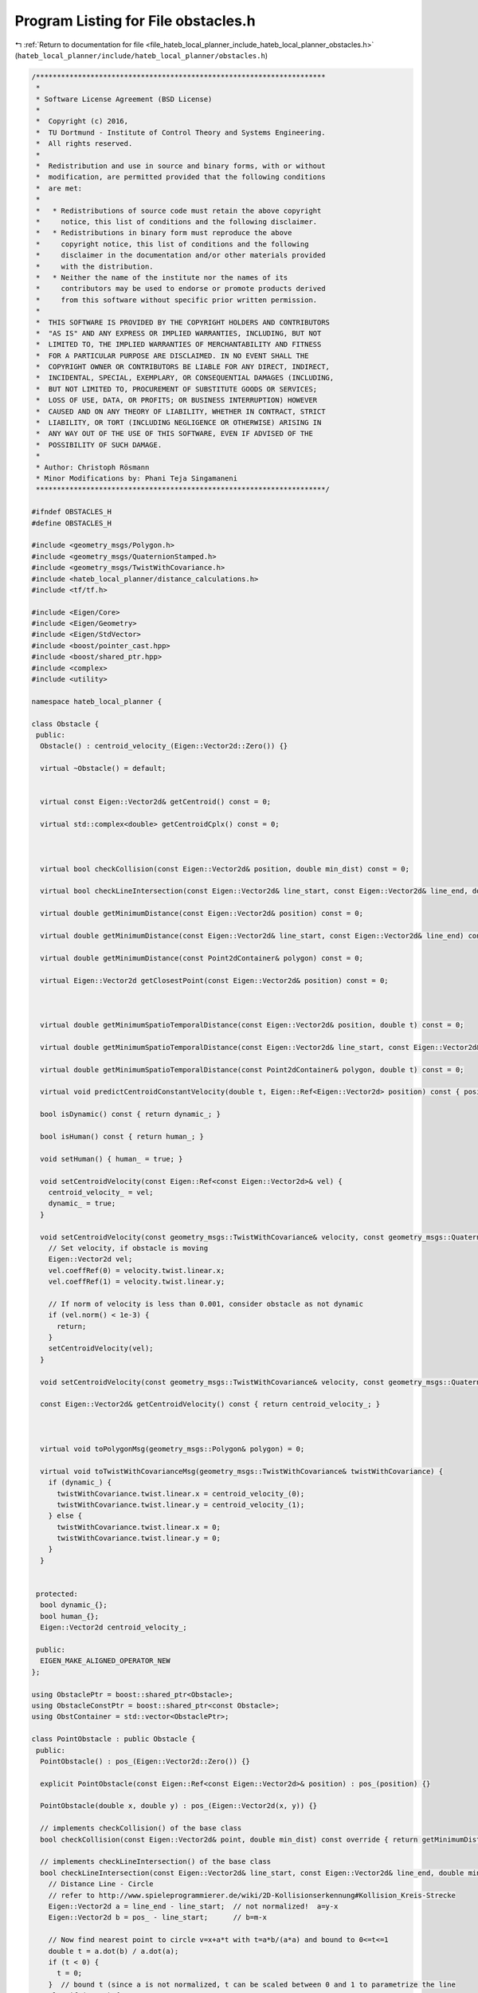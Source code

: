 
.. _program_listing_file_hateb_local_planner_include_hateb_local_planner_obstacles.h:

Program Listing for File obstacles.h
====================================

|exhale_lsh| :ref:`Return to documentation for file <file_hateb_local_planner_include_hateb_local_planner_obstacles.h>` (``hateb_local_planner/include/hateb_local_planner/obstacles.h``)

.. |exhale_lsh| unicode:: U+021B0 .. UPWARDS ARROW WITH TIP LEFTWARDS

.. code-block:: cpp

   /*********************************************************************
    *
    * Software License Agreement (BSD License)
    *
    *  Copyright (c) 2016,
    *  TU Dortmund - Institute of Control Theory and Systems Engineering.
    *  All rights reserved.
    *
    *  Redistribution and use in source and binary forms, with or without
    *  modification, are permitted provided that the following conditions
    *  are met:
    *
    *   * Redistributions of source code must retain the above copyright
    *     notice, this list of conditions and the following disclaimer.
    *   * Redistributions in binary form must reproduce the above
    *     copyright notice, this list of conditions and the following
    *     disclaimer in the documentation and/or other materials provided
    *     with the distribution.
    *   * Neither the name of the institute nor the names of its
    *     contributors may be used to endorse or promote products derived
    *     from this software without specific prior written permission.
    *
    *  THIS SOFTWARE IS PROVIDED BY THE COPYRIGHT HOLDERS AND CONTRIBUTORS
    *  "AS IS" AND ANY EXPRESS OR IMPLIED WARRANTIES, INCLUDING, BUT NOT
    *  LIMITED TO, THE IMPLIED WARRANTIES OF MERCHANTABILITY AND FITNESS
    *  FOR A PARTICULAR PURPOSE ARE DISCLAIMED. IN NO EVENT SHALL THE
    *  COPYRIGHT OWNER OR CONTRIBUTORS BE LIABLE FOR ANY DIRECT, INDIRECT,
    *  INCIDENTAL, SPECIAL, EXEMPLARY, OR CONSEQUENTIAL DAMAGES (INCLUDING,
    *  BUT NOT LIMITED TO, PROCUREMENT OF SUBSTITUTE GOODS OR SERVICES;
    *  LOSS OF USE, DATA, OR PROFITS; OR BUSINESS INTERRUPTION) HOWEVER
    *  CAUSED AND ON ANY THEORY OF LIABILITY, WHETHER IN CONTRACT, STRICT
    *  LIABILITY, OR TORT (INCLUDING NEGLIGENCE OR OTHERWISE) ARISING IN
    *  ANY WAY OUT OF THE USE OF THIS SOFTWARE, EVEN IF ADVISED OF THE
    *  POSSIBILITY OF SUCH DAMAGE.
    *
    * Author: Christoph Rösmann
    * Minor Modifications by: Phani Teja Singamaneni
    *********************************************************************/
   
   #ifndef OBSTACLES_H
   #define OBSTACLES_H
   
   #include <geometry_msgs/Polygon.h>
   #include <geometry_msgs/QuaternionStamped.h>
   #include <geometry_msgs/TwistWithCovariance.h>
   #include <hateb_local_planner/distance_calculations.h>
   #include <tf/tf.h>
   
   #include <Eigen/Core>
   #include <Eigen/Geometry>
   #include <Eigen/StdVector>
   #include <boost/pointer_cast.hpp>
   #include <boost/shared_ptr.hpp>
   #include <complex>
   #include <utility>
   
   namespace hateb_local_planner {
   
   class Obstacle {
    public:
     Obstacle() : centroid_velocity_(Eigen::Vector2d::Zero()) {}
   
     virtual ~Obstacle() = default;
   
   
     virtual const Eigen::Vector2d& getCentroid() const = 0;
   
     virtual std::complex<double> getCentroidCplx() const = 0;
   
   
   
     virtual bool checkCollision(const Eigen::Vector2d& position, double min_dist) const = 0;
   
     virtual bool checkLineIntersection(const Eigen::Vector2d& line_start, const Eigen::Vector2d& line_end, double min_dist = 0) const = 0;
   
     virtual double getMinimumDistance(const Eigen::Vector2d& position) const = 0;
   
     virtual double getMinimumDistance(const Eigen::Vector2d& line_start, const Eigen::Vector2d& line_end) const = 0;
   
     virtual double getMinimumDistance(const Point2dContainer& polygon) const = 0;
   
     virtual Eigen::Vector2d getClosestPoint(const Eigen::Vector2d& position) const = 0;
   
   
   
     virtual double getMinimumSpatioTemporalDistance(const Eigen::Vector2d& position, double t) const = 0;
   
     virtual double getMinimumSpatioTemporalDistance(const Eigen::Vector2d& line_start, const Eigen::Vector2d& line_end, double t) const = 0;
   
     virtual double getMinimumSpatioTemporalDistance(const Point2dContainer& polygon, double t) const = 0;
   
     virtual void predictCentroidConstantVelocity(double t, Eigen::Ref<Eigen::Vector2d> position) const { position = getCentroid() + t * getCentroidVelocity(); }
   
     bool isDynamic() const { return dynamic_; }
   
     bool isHuman() const { return human_; }
   
     void setHuman() { human_ = true; }
   
     void setCentroidVelocity(const Eigen::Ref<const Eigen::Vector2d>& vel) {
       centroid_velocity_ = vel;
       dynamic_ = true;
     }
   
     void setCentroidVelocity(const geometry_msgs::TwistWithCovariance& velocity, const geometry_msgs::Quaternion& orientation) {
       // Set velocity, if obstacle is moving
       Eigen::Vector2d vel;
       vel.coeffRef(0) = velocity.twist.linear.x;
       vel.coeffRef(1) = velocity.twist.linear.y;
   
       // If norm of velocity is less than 0.001, consider obstacle as not dynamic
       if (vel.norm() < 1e-3) {
         return;
       }
       setCentroidVelocity(vel);
     }
   
     void setCentroidVelocity(const geometry_msgs::TwistWithCovariance& velocity, const geometry_msgs::QuaternionStamped& orientation) { setCentroidVelocity(velocity, orientation.quaternion); }
   
     const Eigen::Vector2d& getCentroidVelocity() const { return centroid_velocity_; }
   
   
   
     virtual void toPolygonMsg(geometry_msgs::Polygon& polygon) = 0;
   
     virtual void toTwistWithCovarianceMsg(geometry_msgs::TwistWithCovariance& twistWithCovariance) {
       if (dynamic_) {
         twistWithCovariance.twist.linear.x = centroid_velocity_(0);
         twistWithCovariance.twist.linear.y = centroid_velocity_(1);
       } else {
         twistWithCovariance.twist.linear.x = 0;
         twistWithCovariance.twist.linear.y = 0;
       }
     }
   
   
    protected:
     bool dynamic_{};  
     bool human_{};
     Eigen::Vector2d centroid_velocity_;  
   
    public:
     EIGEN_MAKE_ALIGNED_OPERATOR_NEW
   };
   
   using ObstaclePtr = boost::shared_ptr<Obstacle>;
   using ObstacleConstPtr = boost::shared_ptr<const Obstacle>;
   using ObstContainer = std::vector<ObstaclePtr>;
   
   class PointObstacle : public Obstacle {
    public:
     PointObstacle() : pos_(Eigen::Vector2d::Zero()) {}
   
     explicit PointObstacle(const Eigen::Ref<const Eigen::Vector2d>& position) : pos_(position) {}
   
     PointObstacle(double x, double y) : pos_(Eigen::Vector2d(x, y)) {}
   
     // implements checkCollision() of the base class
     bool checkCollision(const Eigen::Vector2d& point, double min_dist) const override { return getMinimumDistance(point) < min_dist; }
   
     // implements checkLineIntersection() of the base class
     bool checkLineIntersection(const Eigen::Vector2d& line_start, const Eigen::Vector2d& line_end, double min_dist = 0) const override {
       // Distance Line - Circle
       // refer to http://www.spieleprogrammierer.de/wiki/2D-Kollisionserkennung#Kollision_Kreis-Strecke
       Eigen::Vector2d a = line_end - line_start;  // not normalized!  a=y-x
       Eigen::Vector2d b = pos_ - line_start;      // b=m-x
   
       // Now find nearest point to circle v=x+a*t with t=a*b/(a*a) and bound to 0<=t<=1
       double t = a.dot(b) / a.dot(a);
       if (t < 0) {
         t = 0;
       }  // bound t (since a is not normalized, t can be scaled between 0 and 1 to parametrize the line
       else if (t > 1) {
         t = 1;
       }
       Eigen::Vector2d nearest_point = line_start + a * t;
   
       // check collision
       return checkCollision(nearest_point, min_dist);
     }
   
     // implements getMinimumDistance() of the base class
     double getMinimumDistance(const Eigen::Vector2d& position) const override { return (position - pos_).norm(); }
   
     // implements getMinimumDistance() of the base class
     double getMinimumDistance(const Eigen::Vector2d& line_start, const Eigen::Vector2d& line_end) const override { return distance_point_to_segment_2d(pos_, line_start, line_end); }
   
     // implements getMinimumDistance() of the base class
     double getMinimumDistance(const Point2dContainer& polygon) const override { return distance_point_to_polygon_2d(pos_, polygon); }
   
     // implements getMinimumDistanceVec() of the base class
     Eigen::Vector2d getClosestPoint(const Eigen::Vector2d& position) const override { return pos_; }
   
     // implements getMinimumSpatioTemporalDistance() of the base class
     double getMinimumSpatioTemporalDistance(const Eigen::Vector2d& position, double t) const override { return (pos_ + t * centroid_velocity_ - position).norm(); }
   
     // implements getMinimumSpatioTemporalDistance() of the base class
     double getMinimumSpatioTemporalDistance(const Eigen::Vector2d& line_start, const Eigen::Vector2d& line_end, double t) const override {
       return distance_point_to_segment_2d(pos_ + t * centroid_velocity_, line_start, line_end);
     }
   
     // implements getMinimumSpatioTemporalDistance() of the base class
     double getMinimumSpatioTemporalDistance(const Point2dContainer& polygon, double t) const override { return distance_point_to_polygon_2d(pos_ + t * centroid_velocity_, polygon); }
   
     // implements predictCentroidConstantVelocity() of the base class
     void predictCentroidConstantVelocity(double t, Eigen::Ref<Eigen::Vector2d> position) const override { position = pos_ + t * centroid_velocity_; }
   
     // implements getCentroid() of the base class
     const Eigen::Vector2d& getCentroid() const override { return pos_; }
   
     // implements getCentroidCplx() of the base class
     std::complex<double> getCentroidCplx() const override { return std::complex<double>(pos_[0], pos_[1]); }
   
     void setCentroid(double x, double y) {
       pos_[0] = x;
       pos_[1] = y;
     }
   
     // Accessor methods
     const Eigen::Vector2d& position() const { return pos_; }  
     Eigen::Vector2d& position() { return pos_; }              
     double& x() { return pos_.coeffRef(0); }                  
     const double& x() const { return pos_.coeffRef(0); }      
     double& y() { return pos_.coeffRef(1); }                  
     const double& y() const { return pos_.coeffRef(1); }      
   
     // implements toPolygonMsg() of the base class
     void toPolygonMsg(geometry_msgs::Polygon& polygon) override {
       polygon.points.resize(1);
       polygon.points.front().x = pos_.x();
       polygon.points.front().y = pos_.y();
       polygon.points.front().z = 0;
     }
   
    protected:
     Eigen::Vector2d pos_;  
   
    public:
     EIGEN_MAKE_ALIGNED_OPERATOR_NEW
   };
   
   class CircularObstacle : public Obstacle {
    public:
     CircularObstacle() : pos_(Eigen::Vector2d::Zero()) {}
   
     CircularObstacle(const Eigen::Ref<const Eigen::Vector2d>& position, double radius) : pos_(position), radius_(radius) {}
   
     CircularObstacle(double x, double y, double radius) : pos_(Eigen::Vector2d(x, y)), radius_(radius) {}
   
     // implements checkCollision() of the base class
     bool checkCollision(const Eigen::Vector2d& point, double min_dist) const override { return getMinimumDistance(point) < min_dist; }
   
     // implements checkLineIntersection() of the base class
     bool checkLineIntersection(const Eigen::Vector2d& line_start, const Eigen::Vector2d& line_end, double min_dist = 0) const override {
       // Distance Line - Circle
       // refer to http://www.spieleprogrammierer.de/wiki/2D-Kollisionserkennung#Kollision_Kreis-Strecke
       Eigen::Vector2d a = line_end - line_start;  // not normalized!  a=y-x
       Eigen::Vector2d b = pos_ - line_start;      // b=m-x
   
       // Now find nearest point to circle v=x+a*t with t=a*b/(a*a) and bound to 0<=t<=1
       double t = a.dot(b) / a.dot(a);
       if (t < 0) {
         {
           t = 0;
         }
       }  // bound t (since a is not normalized, t can be scaled between 0 and 1 to parametrize the line
       else if (t > 1) {
         {
           t = 1;
         }
       }
       Eigen::Vector2d nearest_point = line_start + a * t;
   
       // check collision
       return checkCollision(nearest_point, min_dist);
     }
   
     // implements getMinimumDistance() of the base class
     double getMinimumDistance(const Eigen::Vector2d& position) const override { return (position - pos_).norm() - radius_; }
   
     // implements getMinimumDistance() of the base class
     double getMinimumDistance(const Eigen::Vector2d& line_start, const Eigen::Vector2d& line_end) const override { return distance_point_to_segment_2d(pos_, line_start, line_end) - radius_; }
   
     // implements getMinimumDistance() of the base class
     double getMinimumDistance(const Point2dContainer& polygon) const override { return distance_point_to_polygon_2d(pos_, polygon) - radius_; }
   
     // implements getMinimumDistanceVec() of the base class
     Eigen::Vector2d getClosestPoint(const Eigen::Vector2d& position) const override { return pos_ + radius_ * (position - pos_).normalized(); }
   
     // implements getMinimumSpatioTemporalDistance() of the base class
     double getMinimumSpatioTemporalDistance(const Eigen::Vector2d& position, double t) const override { return (pos_ + t * centroid_velocity_ - position).norm() - radius_; }
   
     // implements getMinimumSpatioTemporalDistance() of the base class
     double getMinimumSpatioTemporalDistance(const Eigen::Vector2d& line_start, const Eigen::Vector2d& line_end, double t) const override {
       return distance_point_to_segment_2d(pos_ + t * centroid_velocity_, line_start, line_end) - radius_;
     }
   
     // implements getMinimumSpatioTemporalDistance() of the base class
     double getMinimumSpatioTemporalDistance(const Point2dContainer& polygon, double t) const override { return distance_point_to_polygon_2d(pos_ + t * centroid_velocity_, polygon) - radius_; }
   
     // implements predictCentroidConstantVelocity() of the base class
     void predictCentroidConstantVelocity(double t, Eigen::Ref<Eigen::Vector2d> position) const override { position = pos_ + t * centroid_velocity_; }
   
     // implements getCentroid() of the base class
     const Eigen::Vector2d& getCentroid() const override { return pos_; }
   
     // implements getCentroidCplx() of the base class
     std::complex<double> getCentroidCplx() const override { return std::complex<double>(pos_[0], pos_[1]); }
   
     // Accessor methods
     const Eigen::Vector2d& position() const { return pos_; }  
     Eigen::Vector2d& position() { return pos_; }              
     double& x() { return pos_.coeffRef(0); }                  
     const double& x() const { return pos_.coeffRef(0); }      
     double& y() { return pos_.coeffRef(1); }                  
     const double& y() const { return pos_.coeffRef(1); }      
     double& radius() { return radius_; }                      
     const double& radius() const { return radius_; }          
   
     // implements toPolygonMsg() of the base class
     void toPolygonMsg(geometry_msgs::Polygon& polygon) override {
       // TODO(roesmann): the polygon message type cannot describe a "perfect" circle
       //                 We could switch to ObstacleMsg if required somewhere...
       polygon.points.resize(1);
       polygon.points.front().x = pos_.x();
       polygon.points.front().y = pos_.y();
       polygon.points.front().z = 0;
     }
   
    protected:
     Eigen::Vector2d pos_;  
     double radius_ = 0.0;  
   
    public:
     void setCentroid(double x, double y) {
       pos_[0] = x;
       pos_[1] = y;
     }
   
     EIGEN_MAKE_ALIGNED_OPERATOR_NEW
   };
   
   class LineObstacle : public Obstacle {
    public:
     using VertexContainer = std::vector<Eigen::Vector2d, Eigen::aligned_allocator<Eigen::Vector2d>>;
   
     LineObstacle() {
       start_.setZero();
       end_.setZero();
       centroid_.setZero();
     }
   
     LineObstacle(const Eigen::Ref<const Eigen::Vector2d>& line_start, const Eigen::Ref<const Eigen::Vector2d>& line_end) : start_(line_start), end_(line_end) { calcCentroid(); }
   
     LineObstacle(double x1, double y1, double x2, double y2) {
       start_.x() = x1;
       start_.y() = y1;
       end_.x() = x2;
       end_.y() = y2;
       calcCentroid();
     }
   
     // implements checkCollision() of the base class
     bool checkCollision(const Eigen::Vector2d& point, double min_dist) const override { return getMinimumDistance(point) <= min_dist; }
   
     // implements checkLineIntersection() of the base class
     bool checkLineIntersection(const Eigen::Vector2d& line_start, const Eigen::Vector2d& line_end, double min_dist = 0) const override {
       return check_line_segments_intersection_2d(line_start, line_end, start_, end_);
     }
   
     // implements getMinimumDistance() of the base class
     double getMinimumDistance(const Eigen::Vector2d& position) const override { return distance_point_to_segment_2d(position, start_, end_); }
   
     // implements getMinimumDistance() of the base class
     double getMinimumDistance(const Eigen::Vector2d& line_start, const Eigen::Vector2d& line_end) const override { return distance_segment_to_segment_2d(start_, end_, line_start, line_end); }
   
     // implements getMinimumDistance() of the base class
     double getMinimumDistance(const Point2dContainer& polygon) const override { return distance_segment_to_polygon_2d(start_, end_, polygon); }
   
     // implements getMinimumDistanceVec() of the base class
     Eigen::Vector2d getClosestPoint(const Eigen::Vector2d& position) const override { return closest_point_on_line_segment_2d(position, start_, end_); }
   
     // implements getMinimumSpatioTemporalDistance() of the base class
     double getMinimumSpatioTemporalDistance(const Eigen::Vector2d& position, double t) const override {
       Eigen::Vector2d offset = t * centroid_velocity_;
       return distance_point_to_segment_2d(position, start_ + offset, end_ + offset);
     }
   
     // implements getMinimumSpatioTemporalDistance() of the base class
     double getMinimumSpatioTemporalDistance(const Eigen::Vector2d& line_start, const Eigen::Vector2d& line_end, double t) const override {
       Eigen::Vector2d offset = t * centroid_velocity_;
       return distance_segment_to_segment_2d(start_ + offset, end_ + offset, line_start, line_end);
     }
   
     // implements getMinimumSpatioTemporalDistance() of the base class
     double getMinimumSpatioTemporalDistance(const Point2dContainer& polygon, double t) const override {
       Eigen::Vector2d offset = t * centroid_velocity_;
       return distance_segment_to_polygon_2d(start_ + offset, end_ + offset, polygon);
     }
   
     // implements getCentroid() of the base class
     const Eigen::Vector2d& getCentroid() const override { return centroid_; }
   
     // implements getCentroidCplx() of the base class
     std::complex<double> getCentroidCplx() const override { return std::complex<double>(centroid_.x(), centroid_.y()); }
   
     // Access or modify line
     const Eigen::Vector2d& start() const { return start_; }
     void setStart(const Eigen::Ref<const Eigen::Vector2d>& start) {
       start_ = start;
       calcCentroid();
     }
     const Eigen::Vector2d& end() const { return end_; }
     void setEnd(const Eigen::Ref<const Eigen::Vector2d>& end) {
       end_ = end;
       calcCentroid();
     }
   
     // implements toPolygonMsg() of the base class
     void toPolygonMsg(geometry_msgs::Polygon& polygon) override {
       polygon.points.resize(2);
       polygon.points.front().x = start_.x();
       polygon.points.front().y = start_.y();
   
       polygon.points.back().x = end_.x();
       polygon.points.back().y = end_.y();
       polygon.points.back().z = polygon.points.front().z = 0;
     }
   
    protected:
     void calcCentroid() { centroid_ = 0.5 * (start_ + end_); }
   
    private:
     Eigen::Vector2d start_;
     Eigen::Vector2d end_;
   
     Eigen::Vector2d centroid_;
   
    public:
     EIGEN_MAKE_ALIGNED_OPERATOR_NEW
   };
   
   class PolygonObstacle : public Obstacle {
    public:
     PolygonObstacle() : finalized_(false) { centroid_.setConstant(NAN); }
   
     explicit PolygonObstacle(Point2dContainer vertices) : vertices_(std::move(vertices)) { finalizePolygon(); }
   
     /* FIXME Not working at the moment due to the aligned allocator version of std::vector
       * And it is C++11 code that is disabled atm to ensure compliance with ROS indigo/jade
   ... Vector2dType>
     PolygonObstacle(const Vector2dType&... vertices) : _vertices({vertices...})
     {
       calcCentroid();
       _finalized = true;
     }
     */
   
     // implements checkCollision() of the base class
     bool checkCollision(const Eigen::Vector2d& point, double min_dist) const override {
       // line case
       if (noVertices() == 2) {
         return getMinimumDistance(point) <= min_dist;
       }
   
       // check if point is in the interior of the polygon
       // point in polygon test - raycasting (http://www.ecse.rpi.edu/Homepages/wrf/Research/Short_Notes/pnpoly.html)
       // using the following algorithm we may obtain false negatives on edge-cases, but that's ok for our purposes
       int i;
       int j;
       bool c = false;
       for (i = 0, j = noVertices() - 1; i < noVertices(); j = i++) {
         if (((vertices_.at(i).y() > point.y()) != (vertices_.at(j).y() > point.y())) &&
             (point.x() < (vertices_.at(j).x() - vertices_.at(i).x()) * (point.y() - vertices_.at(i).y()) / (vertices_.at(j).y() - vertices_.at(i).y()) + vertices_.at(i).x())) {
           {
             c = !c;
           }
         }
       }
       if (c > 0) {
         return true;
       }
   
       // If this statement is reached, the point lies outside the polygon or maybe on its edges
       // Let us check the minium distance as well
       return min_dist == 0 ? false : getMinimumDistance(point) < min_dist;
     }
   
     bool checkLineIntersection(const Eigen::Vector2d& line_start, const Eigen::Vector2d& line_end, double min_dist = 0) const override;
   
     // implements getMinimumDistance() of the base class
     double getMinimumDistance(const Eigen::Vector2d& position) const override { return distance_point_to_polygon_2d(position, vertices_); }
   
     // implements getMinimumDistance() of the base class
     double getMinimumDistance(const Eigen::Vector2d& line_start, const Eigen::Vector2d& line_end) const override { return distance_segment_to_polygon_2d(line_start, line_end, vertices_); }
   
     // implements getMinimumDistance() of the base class
     double getMinimumDistance(const Point2dContainer& polygon) const override { return distance_polygon_to_polygon_2d(polygon, vertices_); }
   
     // implements getMinimumDistanceVec() of the base class
     Eigen::Vector2d getClosestPoint(const Eigen::Vector2d& position) const override;
   
     // implements getMinimumSpatioTemporalDistance() of the base class
     double getMinimumSpatioTemporalDistance(const Eigen::Vector2d& position, double t) const override {
       Point2dContainer pred_vertices;
       predictVertices(t, pred_vertices);
       return distance_point_to_polygon_2d(position, pred_vertices);
     }
   
     // implements getMinimumSpatioTemporalDistance() of the base class
     double getMinimumSpatioTemporalDistance(const Eigen::Vector2d& line_start, const Eigen::Vector2d& line_end, double t) const override {
       Point2dContainer pred_vertices;
       predictVertices(t, pred_vertices);
       return distance_segment_to_polygon_2d(line_start, line_end, pred_vertices);
     }
   
     // implements getMinimumSpatioTemporalDistance() of the base class
     double getMinimumSpatioTemporalDistance(const Point2dContainer& polygon, double t) const override {
       Point2dContainer pred_vertices;
       predictVertices(t, pred_vertices);
       return distance_polygon_to_polygon_2d(polygon, pred_vertices);
     }
   
     virtual void predictVertices(double t, Point2dContainer& pred_vertices) const {
       // Predict obstacle (polygon) at time t
       pred_vertices.resize(vertices_.size());
       Eigen::Vector2d offset = t * centroid_velocity_;
       for (std::size_t i = 0; i < vertices_.size(); i++) {
         pred_vertices[i] = vertices_[i] + offset;
       }
     }
   
     // implements getCentroid() of the base class
     const Eigen::Vector2d& getCentroid() const override {
       assert(finalized_ && "Finalize the polygon after all vertices are added.");
       return centroid_;
     }
   
     // implements getCentroidCplx() of the base class
     std::complex<double> getCentroidCplx() const override {
       assert(finalized_ && "Finalize the polygon after all vertices are added.");
       return std::complex<double>(centroid_.coeffRef(0), centroid_.coeffRef(1));
     }
   
     // implements toPolygonMsg() of the base class
     void toPolygonMsg(geometry_msgs::Polygon& polygon) override;
   
   
     // Access or modify polygon
     const Point2dContainer& vertices() const { return vertices_; }  
     Point2dContainer& vertices() { return vertices_; }              
   
     void pushBackVertex(const Eigen::Ref<const Eigen::Vector2d>& vertex) {
       vertices_.emplace_back(vertex);
       finalized_ = false;
     }
   
     void pushBackVertex(double x, double y) {
       vertices_.emplace_back(x, y);
       finalized_ = false;
     }
   
     void finalizePolygon() {
       fixPolygonClosure();
       calcCentroid();
       finalized_ = true;
     }
   
     void clearVertices() {
       vertices_.clear();
       finalized_ = false;
     }
   
     int noVertices() const { return static_cast<int>(vertices_.size()); }
   
   
    protected:
     void fixPolygonClosure();  
   
     void calcCentroid();  
   
     Point2dContainer vertices_;  
     Eigen::Vector2d centroid_;   
   
     bool finalized_;  
   
    public:
     EIGEN_MAKE_ALIGNED_OPERATOR_NEW
   };
   
   }  // namespace hateb_local_planner
   
   #endif /* OBSTACLES_H */

